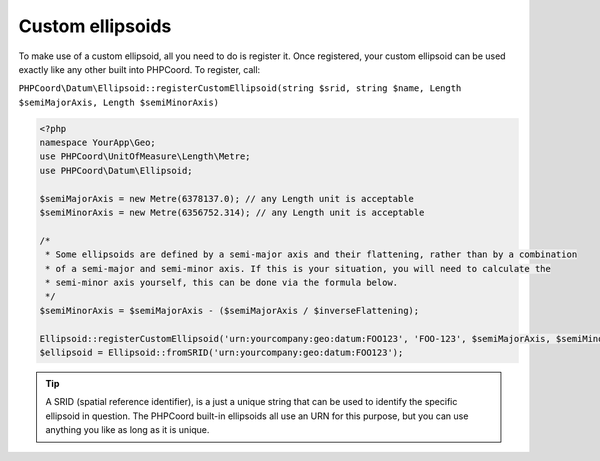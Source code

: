Custom ellipsoids
=================

To make use of a custom ellipsoid, all you need to do is register it. Once registered, your custom ellipsoid can be
used exactly like any other built into PHPCoord. To register, call:

``PHPCoord\Datum\Ellipsoid::registerCustomEllipsoid(string $srid, string $name, Length $semiMajorAxis, Length $semiMinorAxis)``

.. code-block:: php

    <?php
    namespace YourApp\Geo;
    use PHPCoord\UnitOfMeasure\Length\Metre;
    use PHPCoord\Datum\Ellipsoid;

    $semiMajorAxis = new Metre(6378137.0); // any Length unit is acceptable
    $semiMinorAxis = new Metre(6356752.314); // any Length unit is acceptable

    /*
     * Some ellipsoids are defined by a semi-major axis and their flattening, rather than by a combination
     * of a semi-major and semi-minor axis. If this is your situation, you will need to calculate the
     * semi-minor axis yourself, this can be done via the formula below.
     */
    $semiMinorAxis = $semiMajorAxis - ($semiMajorAxis / $inverseFlattening);

    Ellipsoid::registerCustomEllipsoid('urn:yourcompany:geo:datum:FOO123', 'FOO-123', $semiMajorAxis, $semiMinorAxis);
    $ellipsoid = Ellipsoid::fromSRID('urn:yourcompany:geo:datum:FOO123');

.. tip::
    A SRID (spatial reference identifier), is a just a unique string that can be used to identify the specific ellipsoid
    in question. The PHPCoord built-in ellipsoids all use an URN for this purpose, but you can use anything you like as
    long as it is unique.

